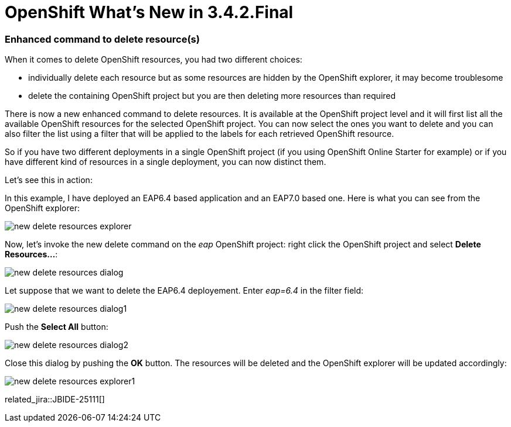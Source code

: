= OpenShift What's New in 3.4.2.Final
:page-layout: whatsnew
:page-component_id: openshift
:page-component_version: 4.5.2.Final
:page-product_id: jbt_core
:page-product_version: 4.5.2.Final
:page-include-previous: true

=== Enhanced command to delete resource(s)

When it comes to delete OpenShift resources, you had two different choices:

- individually delete each resource but as some resources are hidden by the OpenShift explorer, it may become troublesome
- delete the containing OpenShift project but you are then deleting more resources than required

There is now a new enhanced command to delete resources. It is available at the OpenShift project level and it will first
list all the available OpenShift resources for the selected OpenShift project. You can now select the ones you want to delete
and you can also filter the list using a filter that will be applied to the labels for each retrieved OpenShift resource.

So if you have two different deployments in a single OpenShift project (if you using OpenShift Online Starter for example) or if
you have different kind of resources in a single deployment, you can now distinct them.

Let's see this in action:

In this example, I have deployed an EAP6.4 based application and an EAP7.0 based one. Here is what you  can see from the OpenShift explorer:

image::./images/new-delete-resources-explorer.png[]

Now, let's invoke the new delete command on the _eap_ OpenShift project: right click the OpenShift project and select *Delete Resources...*:

image::./images/new-delete-resources-dialog.png[]

Let suppose that we want to delete the EAP6.4 deployement. Enter _eap=6.4_ in the filter field:

image::./images/new-delete-resources-dialog1.png[]

Push the *Select All* button:

image::./images/new-delete-resources-dialog2.png[]

Close this dialog by pushing the *OK* button. The resources will be deleted and the OpenShift explorer will be updated accordingly:

image::./images/new-delete-resources-explorer1.png[]

related_jira::JBIDE-25111[]

